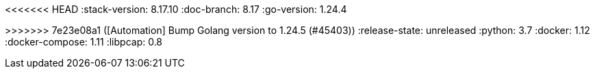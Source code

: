 <<<<<<< HEAD
:stack-version: 8.17.10
:doc-branch: 8.17
:go-version: 1.24.4
=======
:stack-version: 9.1.0
:doc-branch: main
:go-version: 1.24.5
>>>>>>> 7e23e08a1 ([Automation] Bump Golang version to 1.24.5 (#45403))
:release-state: unreleased
:python: 3.7
:docker: 1.12
:docker-compose: 1.11
:libpcap: 0.8
